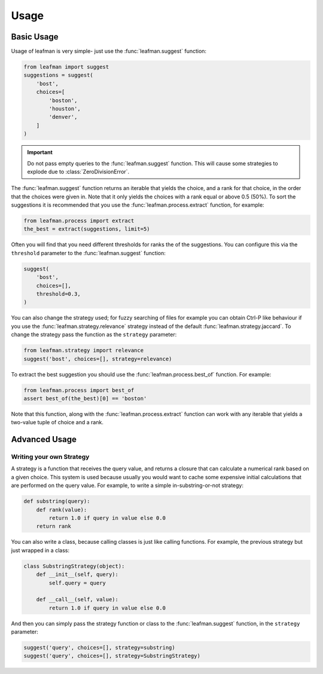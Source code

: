 Usage
=====

###########
Basic Usage
###########

Usage of leafman is very simple- just use the
:func:`leafman.suggest` function:

.. code-block:: python

    from leafman import suggest
    suggestions = suggest(
        'bost',
        choices=[
            'boston',
            'houston',
            'denver',
        ]
    )

.. IMPORTANT::

    Do not pass empty queries to the :func:`leafman.suggest`
    function. This will cause some strategies
    to explode due to :class:`ZeroDivisionError`.


The :func:`leafman.suggest` function returns
an iterable that yields the choice, and a rank
for that choice, in the order that the choices
were given in. Note that it only yields the
choices with a rank equal or above 0.5 (50%).
To sort the suggestions it is recommended that
you use the :func:`leafman.process.extract`
function, for example:

.. code-block:: python

    from leafman.process import extract
    the_best = extract(suggestions, limit=5)

Often you will find that you need different
thresholds for ranks the of the suggestions.
You can configure this via the ``threshold``
parameter to the :func:`leafman.suggest` function:

.. code-block:: python

    suggest(
        'bost',
        choices=[],
        threshold=0.3,
    )

You can also change the strategy used; for
fuzzy searching of files for example you
can obtain Ctrl-P like behaviour if you use
the :func:`leafman.strategy.relevance`
strategy instead of the default
:func:`leafman.strategy.jaccard`. To change
the strategy pass the function as the ``strategy``
parameter:

.. code-block:: python

    from leafman.strategy import relevance
    suggest('bost', choices=[], strategy=relevance)

To extract the best suggestion you should
use the :func:`leafman.process.best_of`
function. For example:

.. code-block:: python

    from leafman.process import best_of
    assert best_of(the_best)[0] == 'boston'

Note that this function, along with the
:func:`leafman.process.extract` function
can work with any iterable that yields a
two-value tuple of choice and a rank.


##############
Advanced Usage
##############


~~~~~~~~~~~~~~~~~~~~~~~~~
Writing your own Strategy
~~~~~~~~~~~~~~~~~~~~~~~~~

A strategy is a function that receives the
query value, and returns a closure that can
calculate a numerical rank based on a given
choice. This system is used because usually
you would want to cache some expensive
initial calculations that are performed on
the query value. For example, to write a simple
in-substring-or-not strategy:

.. code-block:: python

    def substring(query):
        def rank(value):
            return 1.0 if query in value else 0.0
        return rank

You can also write a class, because calling
classes is just like calling functions. For
example, the previous strategy but just wrapped
in a class:

.. code-block:: python

    class SubstringStrategy(object):
        def __init__(self, query):
            self.query = query

        def __call__(self, value):
            return 1.0 if query in value else 0.0

And then you can simply pass the strategy function
or class to the :func:`leafman.suggest` function,
in the ``strategy`` parameter:

.. code-block:: python

    suggest('query', choices=[], strategy=substring)
    suggest('query', choices=[], strategy=SubstringStrategy)
